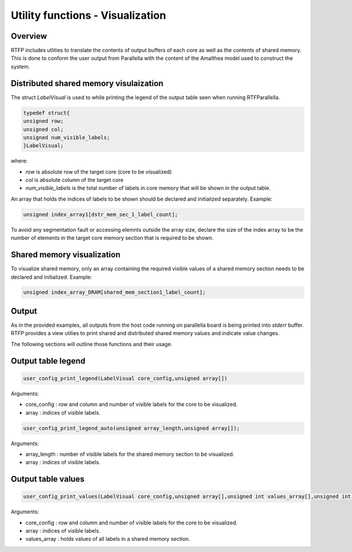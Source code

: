 #########################################
Utility functions - Visualization
#########################################

Overview 
--------------------------------------

RTFP includes utlities to translate the contents of output buffers of each core as well as the contents of shared memory. This is done to conform the user output from Parallella with the content of the Amalthea model used to construct the system.

Distributed shared memory visulaization 
---------------------------------------------

The struct `LabelVisual` is used to while printing the legend of the output table seen when running RTFParallella.

.. code-block:: CPP

	typedef struct{
	unsigned row;
	unsigned col;
	unsigned num_visible_labels;
	}LabelVisual;

where:

* `row`					is absolute row of the target core (core to be visualized)
* `col` 				is absolute column of the target core 
* `num_visible_labels`  is the total number of labels in core memory that will be shown in the output table.

An array that holds the indices of labels to be shown should be declared and initialized separately. Example:

.. code-block:: CPP

	unsigned index_array1[dstr_mem_sec_1_label_count];

To avoid any segmentation fault or accessing elemnts outside the array size, declare the size of the index array to be the number of elements in the target core memory section that is required to be shown. 

Shared memory visualization 
-------------------------------------

To visualize shared memory, only an array containing the required visible values of a shared memory section needs to be declared and initialized. Example:

.. code-block:: CPP

	unsigned index_array_DRAM[shared_mem_section1_label_count];

Output
-----------------------------------

As in the provided examples, all outputs from the host code running on parallella board is being printed into `stderr` buffer. RTFP provides a view utilies to print shared and distributed shared memory values and indicate value changes. 

The following sections will outline those functions and their usage. 

Output table legend
-------------------------------------

.. code-block:: CPP

	user_config_print_legend(LabelVisual core_config,unsigned array[])

Arguments:

*	core_config	:	row and column and number of visible labels for the core to be visualized. 
*	array 		:	indices of visible labels. 

.. code-block:: CPP

	user_config_print_legend_auto(unsigned array_length,unsigned array[]);

Arguments:

*	array_length	:	number of visible labels for the shared memory section to be visualized. 
*	array 			:	indices of visible labels. 

Output table values 
-----------------------------------------

.. code-block:: CPP

	user_config_print_values(LabelVisual core_config,unsigned array[],unsigned int values_array[],unsigned int prv_val_array[])

Arguments:

*	core_config		:	row and column and number of visible labels for the core to be visualized. 
*	array 			:	indices of visible labels. 
*	values_array	:	holds values of all labels in a shared memory section. 



